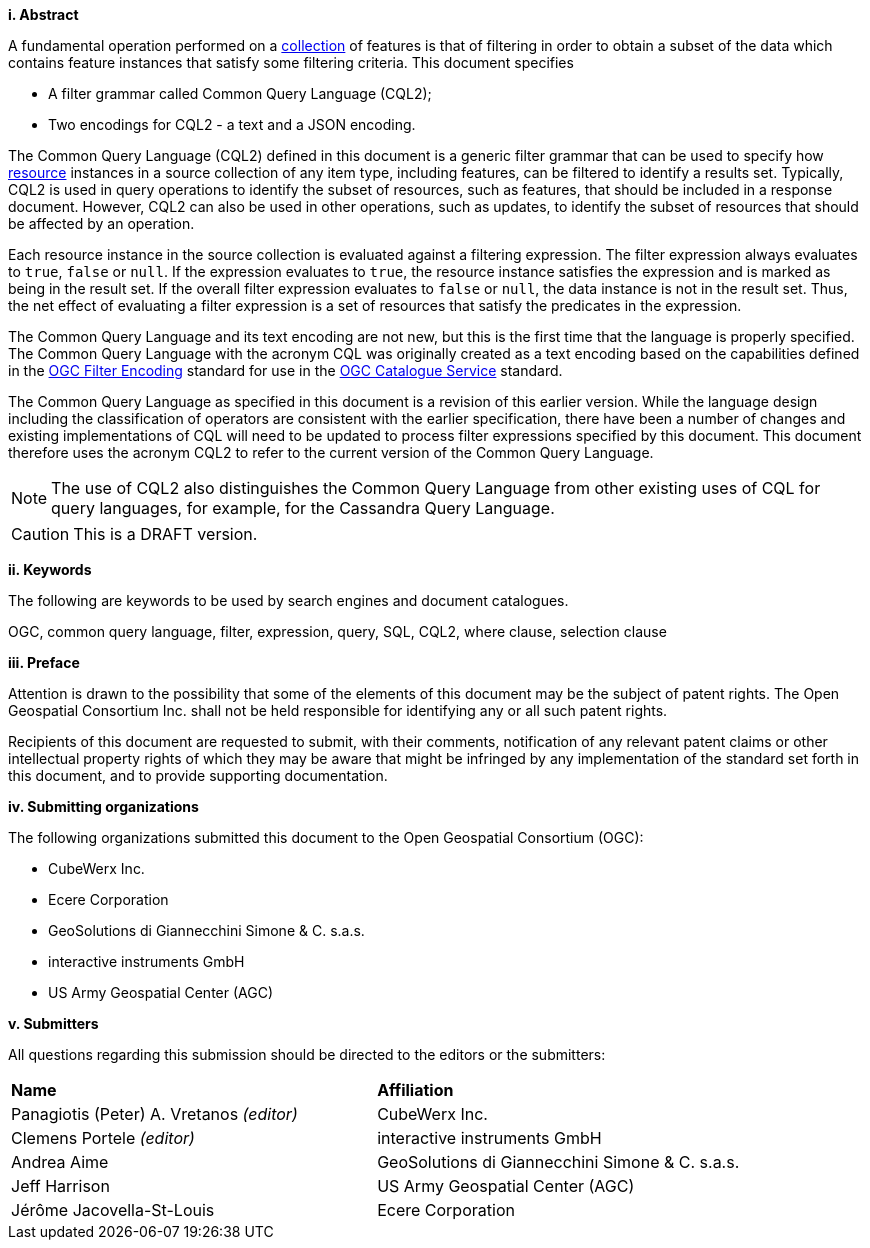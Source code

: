 [big]*i.     Abstract*

A fundamental operation performed on a <<collection-def,collection>> of features is that of
filtering in order to obtain a subset of the data which contains feature
instances that satisfy some filtering criteria. This document specifies

* A filter grammar called Common Query Language (CQL2);
* Two encodings for CQL2 - a text and a JSON encoding.

The Common Query Language (CQL2) defined in this document is a generic filter
grammar that can be used to specify how <<resource-def,resource>> instances in a source
collection of any item type, including features, can be filtered to identify
a results set. Typically, CQL2 is used in query operations to identify the
subset of resources, such as features, that should be included in a response
document. However, CQL2 can also be used in other operations, such as updates,
to identify the subset of resources that should be affected by an operation.

Each resource instance in the source collection is evaluated against a filtering
expression. The filter expression always evaluates to `true`, `false` or `null`. If the
expression evaluates to `true`, the resource instance satisfies the expression and
is marked as being in the result set. If the overall filter expression evaluates
to `false` or `null`, the data instance is not in the result set.  Thus, the net effect of
evaluating a filter expression is a set of resources that satisfy the predicates
in the expression.

The Common Query Language and its text encoding are not new, but this is the first time 
that the language is properly specified. The Common Query Language with the acronym CQL 
was originally created as a text encoding based on the capabilities defined in the 
https://www.ogc.org/standards/filter[OGC Filter Encoding] standard for use in the 
https://www.ogc.org/standards/cat[OGC Catalogue Service] standard. 

The Common Query Language as specified in this document is a revision of this earlier
version. While the language design including the classification of operators are 
consistent with the earlier specification, there have been a number of changes and 
existing implementations of CQL will need to be updated to process filter expressions
specified by this document. This document therefore uses the acronym CQL2 to refer to
the current version of the Common Query Language.

NOTE: The use of CQL2 also distinguishes the Common Query Language from other existing uses
of CQL for query languages, for example, for the Cassandra Query Language.

CAUTION: This is a DRAFT version.

[big]*ii.    Keywords*

The following are keywords to be used by search engines and document catalogues.

OGC, common query language, filter, expression, query, SQL, CQL2, where clause,
selection clause

[big]*iii.   Preface*

Attention is drawn to the possibility that some of the elements of this document may be the subject of patent rights. The Open Geospatial Consortium Inc. shall not be held responsible for identifying any or all such patent rights.

Recipients of this document are requested to submit, with their comments, notification of any relevant patent claims or other intellectual property rights of which they may be aware that might be infringed by any implementation of the standard set forth in this document, and to provide supporting documentation.

[big]*iv.    Submitting organizations*

The following organizations submitted this document to the Open Geospatial Consortium (OGC):

* CubeWerx Inc.
* Ecere Corporation
* GeoSolutions di Giannecchini Simone & C. s.a.s. 
* interactive instruments GmbH
* US Army Geospatial Center (AGC)

[big]*v.     Submitters*

All questions regarding this submission should be directed to the editors or the submitters:

|===
|*Name* |*Affiliation*
|Panagiotis (Peter) A. Vretanos _(editor)_ |CubeWerx Inc.
|Clemens Portele _(editor)_ |interactive instruments GmbH
|Andrea Aime |GeoSolutions di Giannecchini Simone & C. s.a.s.
|Jeff Harrison |US Army Geospatial Center (AGC)
|Jérôme Jacovella-St-Louis|Ecere Corporation
|===
